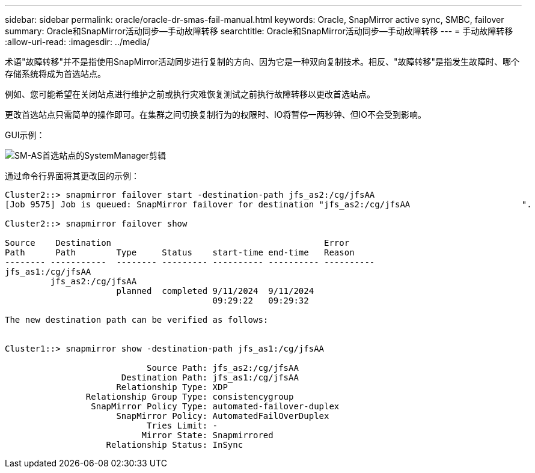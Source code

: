 ---
sidebar: sidebar 
permalink: oracle/oracle-dr-smas-fail-manual.html 
keywords: Oracle, SnapMirror active sync, SMBC, failover 
summary: Oracle和SnapMirror活动同步—手动故障转移 
searchtitle: Oracle和SnapMirror活动同步—手动故障转移 
---
= 手动故障转移
:allow-uri-read: 
:imagesdir: ../media/


[role="lead"]
术语"故障转移"并不是指使用SnapMirror活动同步进行复制的方向、因为它是一种双向复制技术。相反、"故障转移"是指发生故障时、哪个存储系统将成为首选站点。

例如、您可能希望在关闭站点进行维护之前或执行灾难恢复测试之前执行故障转移以更改首选站点。

更改首选站点只需简单的操作即可。在集群之间切换复制行为的权限时、IO将暂停一两秒钟、但IO不会受到影响。

GUI示例：

image:smas-preferred-site.png["SM-AS首选站点的SystemManager剪辑"]

通过命令行界面将其更改回的示例：

....
Cluster2::> snapmirror failover start -destination-path jfs_as2:/cg/jfsAA
[Job 9575] Job is queued: SnapMirror failover for destination "jfs_as2:/cg/jfsAA                      ".

Cluster2::> snapmirror failover show

Source    Destination                                          Error
Path      Path        Type     Status    start-time end-time   Reason
-------- -----------  -------- --------- ---------- ---------- ----------
jfs_as1:/cg/jfsAA
         jfs_as2:/cg/jfsAA
                      planned  completed 9/11/2024  9/11/2024
                                         09:29:22   09:29:32

The new destination path can be verified as follows:


Cluster1::> snapmirror show -destination-path jfs_as1:/cg/jfsAA

                            Source Path: jfs_as2:/cg/jfsAA
                       Destination Path: jfs_as1:/cg/jfsAA
                      Relationship Type: XDP
                Relationship Group Type: consistencygroup
                 SnapMirror Policy Type: automated-failover-duplex
                      SnapMirror Policy: AutomatedFailOverDuplex
                            Tries Limit: -
                           Mirror State: Snapmirrored
                    Relationship Status: InSync
....